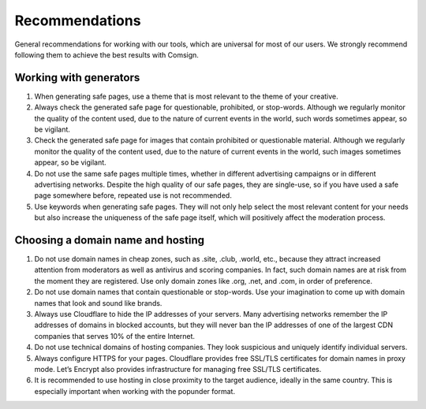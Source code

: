Recommendations
===============

General recommendations for working with our tools, which are universal for most of our users. We strongly recommend following them to achieve the best results with Comsign.

Working with generators
-----------------------

1. When generating safe pages, use a theme that is most relevant to the theme of your creative.

2. Always check the generated safe page for questionable, prohibited, or stop-words. Although we regularly monitor the quality of the content used, due to the nature of current events in the world, such words sometimes appear, so be vigilant.

3. Check the generated safe page for images that contain prohibited or questionable material. Although we regularly monitor the quality of the content used, due to the nature of current events in the world, such images sometimes appear, so be vigilant.

4. Do not use the same safe pages multiple times, whether in different advertising campaigns or in different advertising networks. Despite the high quality of our safe pages, they are single-use, so if you have used a safe page somewhere before, repeated use is not recommended.

5. Use keywords when generating safe pages. They will not only help select the most relevant content for your needs but also increase the uniqueness of the safe page itself, which will positively affect the moderation process.

Choosing a domain name and hosting
----------------------------------

1. Do not use domain names in cheap zones, such as .site, .club, .world, etc., because they attract increased attention from moderators as well as antivirus and scoring companies. In fact, such domain names are at risk from the moment they are registered. Use only domain zones like .org, .net, and .com, in order of preference.

2. Do not use domain names that contain questionable or stop-words. Use your imagination to come up with domain names that look and sound like brands.

3. Always use Cloudflare to hide the IP addresses of your servers. Many advertising networks remember the IP addresses of domains in blocked accounts, but they will never ban the IP addresses of one of the largest CDN companies that serves 10% of the entire Internet.

4. Do not use technical domains of hosting companies. They look suspicious and uniquely identify individual servers.

5. Always configure HTTPS for your pages. Cloudflare provides free SSL/TLS certificates for domain names in proxy mode. Let’s Encrypt also provides infrastructure for managing free SSL/TLS certificates.

6. It is recommended to use hosting in close proximity to the target audience, ideally in the same country. This is especially important when working with the popunder format.

